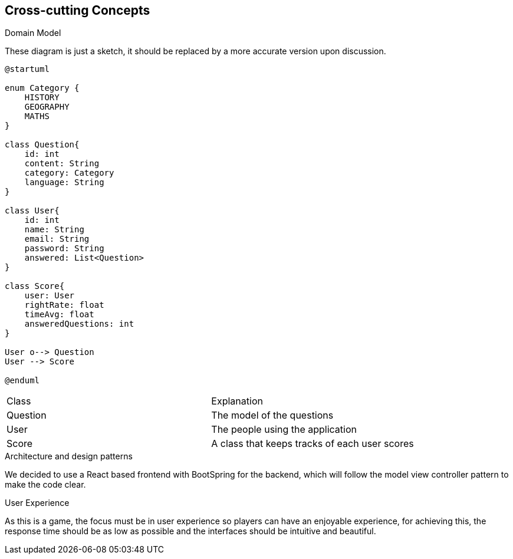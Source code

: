 ifndef::imagesdir[:imagesdir: ../images]

[[section-concepts]]
== Cross-cutting Concepts

.Domain Model
These diagram is just a sketch, it should be replaced by a more accurate version upon discussion.

[plantuml,"ConceptsDomainModel1",png]
----
@startuml

enum Category {
    HISTORY
    GEOGRAPHY
    MATHS
}

class Question{
    id: int
    content: String
    category: Category
    language: String
}

class User{
    id: int
    name: String
    email: String
    password: String
    answered: List<Question>
}

class Score{
    user: User
    rightRate: float
    timeAvg: float
    answeredQuestions: int
}

User o--> Question
User --> Score

@enduml
----

|===
| Class | Explanation
| Question | The model of the questions
| User | The people using the application
| Score | A class that keeps tracks of each user scores
|===

.Architecture and design patterns
We decided to use a React based frontend with BootSpring for the backend, which will follow the model view controller pattern to make the code clear.

.User Experience
As this is a game, the focus must be in user experience so players can have an enjoyable experience, for achieving this, the response time should be as low as possible and the interfaces should be intuitive and beautiful.
